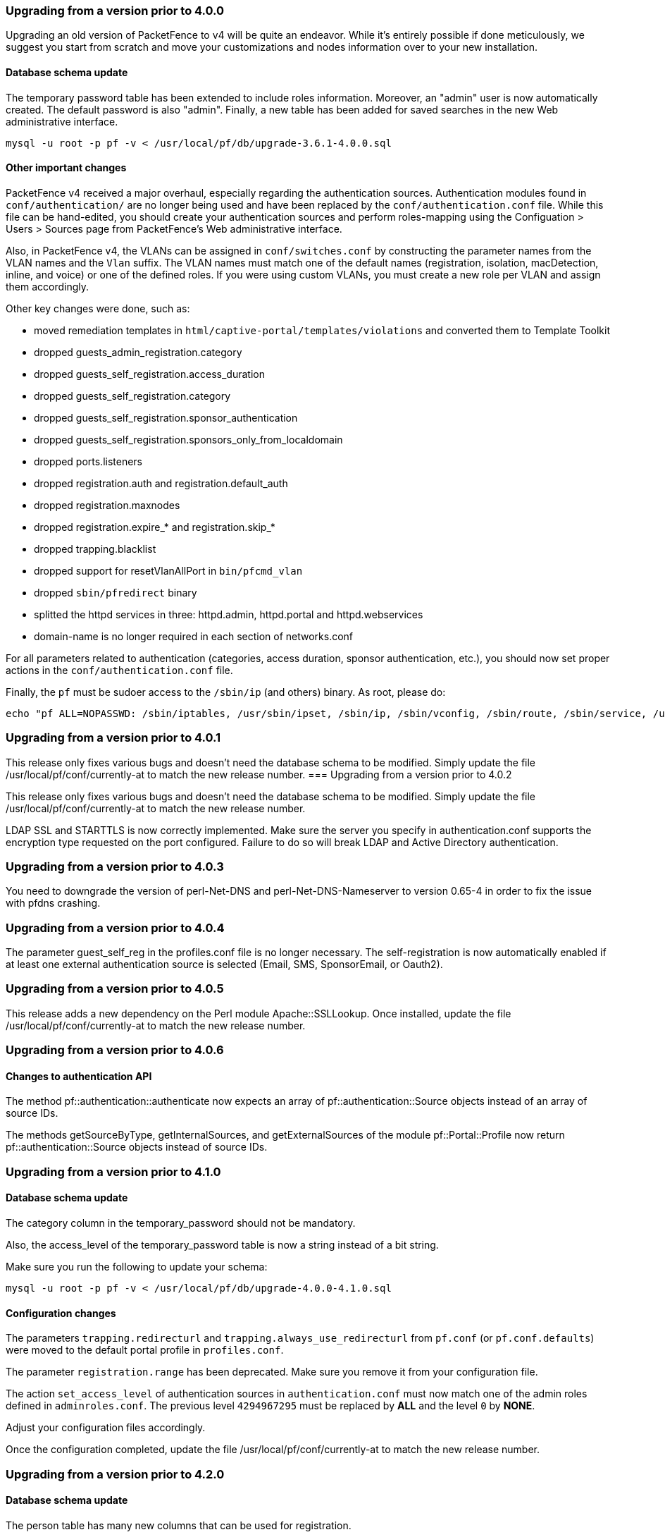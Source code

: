 
=== Upgrading from a version prior to 4.0.0


Upgrading an old version of PacketFence to v4 will be quite
an endeavor. While it's entirely possible if done meticulously, we
suggest you start from scratch and move your customizations and
nodes information over to your new installation.

==== Database schema update

The temporary password table has been extended to include roles information.
Moreover, an "admin" user is now automatically created. The default password
is also "admin". Finally, a new table has been added for saved searches in the
new Web administrative interface.

  mysql -u root -p pf -v < /usr/local/pf/db/upgrade-3.6.1-4.0.0.sql

==== Other important changes


PacketFence v4 received a major overhaul, especially regarding the authentication
sources. Authentication modules found in `conf/authentication/` are no longer
being used and have been replaced by the `conf/authentication.conf` file. While
this file can be hand-edited, you should create your authentication sources
and perform roles-mapping using the Configuation > Users > Sources page from
PacketFence's Web administrative interface.

Also, in PacketFence v4, the VLANs can be assigned in `conf/switches.conf` by constructing
the parameter names from the VLAN names and the `Vlan` suffix. The VLAN names must match one
of the default names (registration, isolation, macDetection, inline, and voice) or one of the
defined roles. If you were using custom VLANs, you must create a new role per VLAN and assign
them accordingly.

Other key changes were done, such as:

* moved remediation templates in `html/captive-portal/templates/violations` and converted them to Template Toolkit
* dropped guests_admin_registration.category
* dropped guests_self_registration.access_duration
* dropped guests_self_registration.category
* dropped guests_self_registration.sponsor_authentication
* dropped guests_self_registration.sponsors_only_from_localdomain
* dropped ports.listeners
* dropped registration.auth and registration.default_auth
* dropped registration.maxnodes
* dropped registration.expire_* and registration.skip_*
* dropped trapping.blacklist
* dropped support for resetVlanAllPort in `bin/pfcmd_vlan`
* dropped `sbin/pfredirect` binary
* splitted the httpd services in three: httpd.admin, httpd.portal and httpd.webservices
* domain-name is no longer required in each section of networks.conf

For all parameters related to authentication (categories, access duration, sponsor authentication, etc.),
you should now set proper actions in the `conf/authentication.conf` file.

Finally, the `pf` must be sudoer access to the `/sbin/ip` (and others) binary. As root, please do:

  echo "pf ALL=NOPASSWD: /sbin/iptables, /usr/sbin/ipset, /sbin/ip, /sbin/vconfig, /sbin/route, /sbin/service, /usr/bin/tee, /usr/local/pf/sbin/pfdhcplistener, /bin/kill, /usr/sbin/dhcpd, /usr/sbin/radiusd" >> /etc/sudoers




=== Upgrading from a version prior to 4.0.1


This release only fixes various bugs and doesn't need the database schema to be
modified. Simply update the file /usr/local/pf/conf/currently-at to match the new
release number.
=== Upgrading from a version prior to 4.0.2


This release only fixes various bugs and doesn't need the database schema to be
modified. Simply update the file /usr/local/pf/conf/currently-at to match the new
release number.

LDAP SSL and STARTTLS is now correctly implemented.
Make sure the server you specify in authentication.conf supports the encryption type 
requested on the port configured. Failure to do so will break LDAP and Active Directory 
authentication.

=== Upgrading from a version prior to 4.0.3


You need to downgrade the version of perl-Net-DNS and perl-Net-DNS-Nameserver to
version 0.65-4 in order to fix the issue with pfdns crashing.

=== Upgrading from a version prior to 4.0.4


The parameter guest_self_reg in the profiles.conf file is no longer necessary.
The self-registration is now automatically enabled if at least one external 
authentication source is selected (Email, SMS, SponsorEmail, or Oauth2).

=== Upgrading from a version prior to 4.0.5


This release adds a new dependency on the Perl module Apache::SSLLookup. Once installed, 
update the file /usr/local/pf/conf/currently-at to match the new release number.

=== Upgrading from a version prior to 4.0.6


==== Changes to authentication API


The method pf::authentication::authenticate now expects an array of pf::authentication::Source objects
instead of an array of source IDs.

The methods getSourceByType, getInternalSources, and getExternalSources of the module pf::Portal::Profile
now return pf::authentication::Source objects instead of source IDs.

=== Upgrading from a version prior to 4.1.0


==== Database schema update


The category column in the temporary_password should not be mandatory.

Also, the access_level of the temporary_password table is now a string instead of a bit string.

Make sure you run the following to update your schema:

  mysql -u root -p pf -v < /usr/local/pf/db/upgrade-4.0.0-4.1.0.sql

==== Configuration changes


The parameters `trapping.redirecturl` and `trapping.always_use_redirecturl` from `pf.conf` (or `pf.conf.defaults`)
were moved to the default portal profile in `profiles.conf`.

The parameter `registration.range` has been deprecated. Make sure you remove it from your configuration file.

The action `set_access_level` of authentication sources in `authentication.conf` must now match one of the admin roles
defined in `adminroles.conf`. The previous level `4294967295` must be replaced by *ALL* and the level `0` by *NONE*.

Adjust your configuration files accordingly.

Once the configuration completed, update the file /usr/local/pf/conf/currently-at to match the new release number.

=== Upgrading from a version prior to 4.2.0


==== Database schema update


The person table has many new columns that can be used for registration.

The node table has new columns to store the time and bandwidth balances of a node.

The node table has also a new column to keep the audit-session-id from the RADIUS request to use with the CoA.

Added a new column config_timestamp in radius_nas table.

The locationlog table has new columns to store the switch IP and MAC when using dynamic controllers.

New table for inline (layer 3) accounting.

New table for WRIX data.

Make sure you run the following to update your schema:

  mysql -u root -p pf -v < /usr/local/pf/db/upgrade-4.1.0-4.2.0.sql

==== Configuration changes


The parameter `guests_self_registration.mandatory_fields` from `pf.conf` (or `pf.conf.defaults`) was moved to the
default portal profile in `profiles.conf`.

The parameters `registration.gaming_devices_registration` and `registration.gaming_devices_registration_role` are replaced
with `registration.device_registration` and `registration.device_registration_role`.

Adjust your configuration files accordingly.

The captive portal has been rewritten using the Catalyst MVC framework. Any customization to the previous CGI scripts
will need to be ported to the new architecture.

Once the configuration completed, update the file /usr/local/pf/conf/currently-at to match the new release number.

=== Upgrading from a version prior to 4.3.0


==== Database schema update


The person table has 2 new column to keep the portal and the source used to authenticate.

The tables email_activation and sms_activation have been merged in a table named `activation`. It has an additional column to keep the portal used to register.

Make sure you run the following to update your schema:

  mysql -u root -p pf -v < /usr/local/pf/db/upgrade-4.2.0-4.3.0.sql

==== Configuration changes


The parameters `VlanMap` and `RoleMap` have been added in `switches.conf`; be sure to add them in the [default] switch section.

The OAuth passthroughs will not be activated unless `trapping.passthrough` in `pf.conf` is enabled. Make sure you enable it if you have OAuth authentication sources (Google, Facebook, Github, LinkedIn and Windows Live).

Once the configuration is completed, update the file /usr/local/pf/conf/currently-at to match the new release number.

=== Upgrading from a version prior to 4.4.0


==== Database schema update


Introduced the 'iplog_history' table for easier cleanup of the existing 'iplog' table.

Make sure you run the following to update your schema:

  mysql -u root -p pf -v < /usr/local/pf/db/upgrade-4.3.0-4.4.0.sql

==== Cache serialization


The serialization of the objects in the cache changed, making all the previous cached objects invalid.
With PacketFence completely stopped do :

  rm -fr /usr/local/pf/var/cache/*

Once completed, update the file /usr/local/pf/conf/currently-at to match the new release number (PacketFence 4.4.0).

=== Upgrading from a version prior to 4.5.0


==== Database schema update


The class table has a new column delay_by.

Make sure you run the following to update your schema:

  mysql -u root -p pf -v < /usr/local/pf/db/upgrade-4.4.0-4.5.0.sql

==== Violation configuration


A new parameter 'delay_by' has been introduced in the violation configuration. Make sure to add the following to the 'defaults' section of 'conf/violations.conf' to avoid any problem.

delay_by=0s

Once completed, update the file /usr/local/pf/conf/currently-at to match the new release number (PacketFence 4.5.0).

=== Upgrading from a version prior to 4.6.0


==== Database schema update


The locationlog and locationlog_history table have 2 new columns stripped_user_name and realm.
We added new INDEX on iplog, violation and locationlog tables.

Make sure you run the following to update your schema:

  mysql -u root -p pf -v < /usr/local/pf/db/upgrade-4.5.0-4.6.0.sql


==== Violation template pages language handling


Code to match violation template pages have been reworked. Make sure to lowercase FR to fr in french template files name.

==== Realm configuration


Realm are now managed by Freeradius server so if your users authenticate with a username like username@acme.com then add the realm acme.com
in the Radius Realms configuration menu and in your Active Directory source select 'Use stripped username'.

Once completed, update the file /usr/local/pf/conf/currently-at to match the new release number (PacketFence 4.6.0).

=== Upgrading from a version prior to 4.7.0


==== Database schema update


The 'node' table has a new column (machine_account).

Make sure you run the following to update your schema:

  mysql -u root -p pf -v < /usr/local/pf/db/upgrade-4.6.0-4.7.0.sql

Once completed, update the file /usr/local/pf/conf/currently-at to match the new release number (PacketFence 4.7.0).

=== Upgrading from a version prior to 5.0.0


Upgrading a version of PacketFence older than 4.1 to v5 will be a complex undertaking.
While it's entirely possible if done meticulously, we
suggest you start from scratch and move your customizations and
nodes information over to your new installation.

Please note that the sections below are cumulative. That is to say, if you are upgrading from version 4.3 to version 5.0 you must apply in order all changes in between the two versions, including database schema changes.

As always, taking a complete backup of your current installation is strongly recommended. 
A backup should contain a copy of all PacketFence files as well as a copy of the database.
You can take a backup of the pf directory with the following command:

  tar -C /usr/local -czf /root/packetfence.tar.gz pf 

A backup of the database can be taken using the procedure described in the next section.

==== Database schema update


Before making any changes to your database, ensure that you have a backup.
A complete database backup can be taken using this command:

  mysqldump --opt --routines -u root -p pf | gzip > /root/packetfence_db.sql.gz

If your database is more than a few hundred megabytes, you may also want to consider using a tool such as Percona XtraBackup which makes for much faster restores than mysqldump.


Multiple changes have been made to the database schema. You will need to update it accordingly.
Since we will be dropping and recreating the 'iplog' table it is essential that you have a backup if you need the data it contains.

Make sure you run the following to update your schema:

  mysql -u root -p pf -v < /usr/local/pf/db/upgrade-4.7.0-5.0.0.sql

==== Configuration changes


You must manually enter the MySQL password of the pf user in the conf/pfconfig.conf file.
The MySQL password is saved in the conf/pf.conf file under the [database] section.
Copy the following from conf/pf.conf to conf/pfconfig.conf: 

  pass=$YOURPASSWORDHERE
  

==== Violations configuration


The violation triggers have been reworked for the new Fingerbank integration.
We highly suggest you copy `conf/violations.conf.example` over `conf/violations.conf` and then reconfigure any violations you had before.

Also, make sure you adjust the following triggers to their new ID (Can be found under 'Configuration->Fingerbank'):

* `USERAGENT` becomes `user_agent`
* `VENDORMAC` becomes `mac_vendor`

The `OS` trigger has been deprecated over the new `dhcp_fingerprint` trigger. 
You will need to adjust these triggers to the new ids as well as renaming them.

==== iptables changes


The iptables configuration file doesn't use the generated rules '%%input_mgmt_guest_rules%%' anymore. 
Make sure you remove this line from conf/iptables.conf.

Also a lot of additions were made to the iptables configuration file. 
Make sure you add the new rules in conf/iptables.conf.example to your existing iptables file or execute the following command to replace the whole file.

  cp /usr/local/pf/conf/iptables.conf.example /usr/local/pf/conf/iptables.conf

==== Using EAP local authentication


If you are using EAP MS-CHAP local authentication, meaning your 802.1x connections authenticate against your local database, you will need to make sure you deactivate password encryption in the database.
In the administration interface, go in 'Configuration -> Advanced' and set 'Database passwords hashing method' to `plaintext`

Once completed, update the file /usr/local/pf/conf/currently-at to match the new release number (PacketFence 5.0.0).

=== Upgrading from a version prior to 5.1.0


==== Database schema update


Multiple changes have been made to the database schema. You will need to update it accordingly.

Make sure you run the following to update your schema:

  mysql -u root -p pf -v < /usr/local/pf/db/upgrade-5.0.0-5.1.0.sql

==== pfsetvlan and snmptrapd


These two services have been disabled by default. 
If you are using SNMP traps enforcement on your switches (like port-security), make sure you re-enable them in 'Configuration->Services'.

==== Active Directory domain join


The Microsoft Active Directory domain join configuration is now part of PacketFence. 
A migration script has been made so you can migrate an existing domain join into this configuration.
Note that this step is not mandatory, as the old join method is still supported. But if you do
not perform this step, you will not see its configuration from the PacketFence web administrative interface.

Simply execute the following script and follow its instructions `/usr/local/pf/addons/AD/migrate.pl`

Once completed, update the file /usr/local/pf/conf/currently-at to match the new release number (PacketFence 5.1.0).

=== Upgrading from a version prior to 5.2.0


==== Database schema update


Multiple changes have been made to the database schema. You will need to update it accordingly.

Make sure you run the following to update your schema:

  mysql -u root -p pf -v < /usr/local/pf/db/upgrade-5.1.0-5.2.0.sql

==== Database monitoring host


If you are using an Active/Active cluster, you will need to adjust the monitoring database host to point to your database as it is not forced anymore.

In `conf/pf.conf` :

----
[monitoring]
db_host=127.0.0.1
----

==== New 'portal' interface type


If you are using email registration, web-auth enforcement (external captive-portal), device registration feature, or anything that would require to access the captive portal from outside the registration/isolation VLANs, you might want (actually, you need otherwise it will no longer works!) to add the 'portal' type to the existing 'management' interface.

In `conf/pf.conf` :

----
[interface eth42]
type=management,portal
----


Once completed, update the file /usr/local/pf/conf/currently-at to match the new release number (PacketFence 5.2.0).

=== Upgrading from a version prior to 5.3.0


==== Database schema update


Changes have been made to the database schema. You will need to update it accordingly.

Make sure you run the following to update your schema:

  mysql -u root -p pf -v < /usr/local/pf/db/upgrade-5.2.0-5.3.0.sql

==== Debian and Ubuntu


A downgrade in a package version may cause an error when trying to upgrade.

If you receive this error: 

  The following packages have unmet dependencies:
   packetfence : Depends: libhtml-formhandler-perl (= 0.40013-2) but 0.40050-2 is to be installed
  E: Unable to correct problems, you have held broken packages.

Run the following commands:

  # dpkg -r --ignore-depends=packetfence   libhtml-formhandler-perl
  # apt-get install  libhtml-formhandler-perl  libtemplate-autofilter-perl  libmoo-perl 
  # apt-get install packetfence packetfence-config packetfence-pfcmd-suid libdist-checkconflicts-perl libimport-into-perl 

Once completed, update the file /usr/local/pf/conf/currently-at to match the new release number (PacketFence 5.3.0).


=== Upgrading from a version prior to 5.4.0


==== Database schema update


Changes have been made to the database schema. You will need to update it accordingly.

Make sure you run the following to update your schema:

  mysql -u root -p pf -v < /usr/local/pf/db/upgrade-5.3.0-5.4.0.sql

==== Authentication sources rules rework


Authentication sources rules have been reworked in a way to differentiate an 'authentication' rule and an 'administration' rule. Codewise, that means that codeflow will look into specific types of rules depending of the use case.

Please take a minute or two to go through the existing rules for each of the authentication sources and make sure there is no 'administration' class actions into an 'authentication' class rule and vice versa, otherwise the "invalid" action will be ignored.

Authentication sources rules structure is as follow:

* 'authentication' rule class available actions:
** Set role (set_role)
** Set access duration (set_access_duration)
** Set unregistration date (set_unreg_date)
* 'administration' rule class available actions:
** Set access level of Web admin (set_access_level)
** Mark as sponsor (mark_as_sponsor)

For example, if an existing rule is as follow:

* Name: AllAdmins
* Class: No class defined since the class attribute is new
* Conditions: ...
* Actions:
** Set access level of Web admin -> ALL
** Set role -> default
** Set access duration -> 24H

That existing rule will default to the 'authentication' class if none is being set. 
If that's the case, the first action "Set access level of Web admin" will then be ignored.

To replicate that existing rule with the new classes, you would have to create two separate rules, as follow:

Rule for 'administration' purposes

* Name: AllAdmins_admin 
* Class: administration
* Conditions: ...
* Actions:
** Set access level of Web admin -> ALL

Rule for 'authentication' purposes

* Name: AllAdmins_auth
* Class: authentication
* Conditions: ...
* Actions:
** Set role -> default
** Set access duration -> 24H

Configuration will be validated on every start / restart so that "bogus" authentication sources / rules can be identified.


==== OAuth2 authentication sources changes


The Facebook API now requires to specify the fields to be defined in the query.
In all your facebook sources, change the parameter protected_resource_url to https://graph.facebook.com/me?fields=id,name,email,first_name,last_name

Change the parameter scope to user,user:email in all your Github sources as PacketFence is now fetching the email address of the user when registering with Github.

==== StatsD configuration changes


monitoring.statsd_host and monitoring.statsd_port have been removed from pf.conf. 
If you have specified a specific host or port, remove them from your configuration and change them in /usr/local/pf/lib/pf/StatsD.pm

Once completed, update the file /usr/local/pf/conf/currently-at to match the new release number (PacketFence 5.4.0).

=== Upgrading from a version prior to 5.5.0


==== Database schema update


Changes have been made to the database schema. You will need to update it accordingly.

Make sure you run the following to update your schema:

  mysql -u root -p pf -v < /usr/local/pf/db/upgrade-5.4.0-5.5.0.sql

==== VLAN Filter configuration changes


The VLAN filter has been reworked to use a more generalized syntax to allow more complex filters to be created.

This mean nested conditions no longer need to specify the attribute in the condition.

So the following attribute

   [condition]
   filter=node_info
   attribute=category
   operator=is
   value=default

Should be rewritten as

   [condition]
   filter=node_info.category
   operator=is
   value=default

The older syntax is still supported but will be deprecated in a future release.

The operators match and match_not has changed their behavior.
They will match (or not match) the exact string given in the condition.
The following condition

  [condition]
  filter=node_info.computername
  operator=match
  value=^Bob

Will match node_info.computername only if it contians '^Bob'.
It will not match if node_info.computername start with 'Bob'

If you need to use a regex then use the regex/regex_not operator.
So the following condition should be changed from

  [condition]
  filter=node_info.mac
  operator=match
  value=^00:

To the following

  [condition]
  filter=node_info.mac
  operator=regex
  value=^00:

==== pf.conf configuration file changes


The following parameters have been removed from pf.conf. Make sure to remove them from your file if configured.

* alerting.wins_server
* alerting.admin_netbiosname

==== violations.conf configuration file changes


Violations have been reworked and configuration changes are necessary in order to maintain functionnality.

In violations.conf the following actions have been renamed, please update them accordingly.

* trap -> reevaluate_access
* email -> email_admin

The following action have been removed from the violations :

* popup

Also in violations.conf, the parameter whitelisted_categories has been renamed into whitelisted_roles

==== Billing configuration change


The parameter `billing_engine` of the Portal Profiles has been deprecated.
Remove it from all your profiles configuration in `/usr/local/pf/conf/profiles.conf`.

The billing engine of PacketFence has been reworked completely.

It will require to reconfigure existing billing providers from scratch as there is no retro-compatibility with the previous configuration.

Please see the Administration Guide for details on how to configure the billing engine.

==== Mod_qos configuration changes


Mod_qos configuration has been moved from "services" to "captive_portal" section.
Make sure to apply the appropriate changes if needed.

Once completed, update the file /usr/local/pf/conf/currently-at to match the new release number (PacketFence 5.5.0).

=== Upgrading from a version prior to 5.6.0


==== Database schema update


Changes have been made to the database schema. You will need to update it accordingly.

Make sure you run the following to update your schema:

  mysql -u root -p pf -v < /usr/local/pf/db/upgrade-5.5.0-5.6.0.sql

==== Extension points changes


The file lib/pf/vlan/custom.pm has now been renamed to lib/pf/role/custom.pm.
Most of the customizations that used to be made in vlan/custom.pm can now be handled by configuring a vlan filter.
You should take a good look at your existing vlan/custom.pm and consider porting the changes to conf/vlan_filters.conf. 

==== VLAN filters changes


The scopes for the VLAN filters have changed.
The following have been renamed according to these rules:

NormalVlan          -> RegisteredRole
RegistrationVlan    -> RegistrationRole 
ViolationVlan       -> ViolationRole
InlineVlan          -> InlineRole

If you have defined any filters in /usr/local/pf/conf/vlan_filters.conf, make sure to rename all references to the left hand side with the new names on the right hand side.

==== Default type for the switches


The default type for the switches now needs to be set explicitly. Add the following line in the default section of `/usr/local/pf/conf/switches.conf`

`type=Generic`

Once completed, update the file /usr/local/pf/conf/currently-at to match the new release number (PacketFence 5.6.0).

=== Upgrading from a version prior to 5.7.0


==== Suricata violation trigger renaming


With the introduction of the ability to trigger a violation based on a MD5 hash detected by Suricata, a new trigger type has been introduced, requiring the modification of the actual 'suricata' trigger.
Make sure to go through your violations configuration and change any 'suricata' trigger name for 'suricata_event'.

==== Database schema update


Changes have been made to the database schema. You will need to update it accordingly.

Make sure you run the following to update your schema:

  mysql -u root -p pf -v < /usr/local/pf/db/upgrade-5.6.0-5.7.0.sql

Once completed, update the file /usr/local/pf/conf/currently-at to match the new release number (PacketFence 5.7.0).

=== Upgrading from a version prior to 6.0.0


Upgrading PacketFence from a version older than v6.0.0 will be a complex undertaking.
While it's entirely possible if done meticulously, we
suggest you start from scratch and move your customizations and
nodes information over to your new installation.


==== Devices parking


The new registration devices parking requires that you add the following violation in `/usr/local/pf/conf/violations.conf`

  [1300003]
  priority=1
  desc=Parking violation
  max_enable=3
  grace=10m
  actions=log,reevaluate_access
  enabled=Y
  auto_enable=Y
  vlan=registration
  trigger=Internal::parking_detected

==== Chained authentication


The chained source has been deprecated in favor of a fully customizable flow in the captive portal.

Make sure you delete the source *BEFORE* upgrading your installation.

Once you upgrade, configure a portal module for each of your sources and a chained one that contains both. Refer to the administration guide for a detailed example.

==== Redesigned captive portal


The parameter `mandatory_fields` of the Portal Profiles has been deprecated. Remove it from all the profiles in `profiles.conf`

To configure mandatatory fields in the portal, refer to the 'Portal Modules' section of the Administration guide

You need to add the `root_module` parameter to your default portal profile. In `profiles.conf` add `root_module=default_policy` to the default portal profile

==== Changes to OAuth2 sources callback URL


All the OAuth2 sources you have configured (Facebook, Github, Google, LinkedIn ,Twitter, Windows Live) need to be adjusted as the redirect URL is now the same for all the types.

In the admin interface change `Portal URL` from `https://YOUR_HOSTNAME/oauth2/SOURCE_TYPE` to `https://YOUR_HOSTNAME/oauth/callback` (where `SOURCE_TYPE` would be the lower case name of the source type). Note that this parameter is named `redirect_url` in the configuration file.

==== Changes to Cisco Web auth


Use the Cisco::Catalyst_2960 switch module instead of the Cisco::Catalyst_2960_http as switch type.

Use the Cisco::WLC switch module instead of the Cisco::WLC_http as switch type.

The portalURL configuration parameter is now configured per-role so make sure you have `http://ip_portal/$session_id` assigned to the registration role in the `Role by Web Auth URL` section of the switch configuration.

See the Network Device configuration guide for additional details.

==== SMS carrier database table


Google Project Fi have been added as a supported carrier. Since an ID is hardcoded on creation of a new entry in the 'sms_carrier' database table, a manual intervention may be required in the case the database schema update fails.

==== pf.conf configuration parameters


'expire' and 'maintenance' section have been reworked and 'expire' section is no longer a thing. Make sure to adjust configuration parameter accordingly if needed;
 
* expire.node is now maintenance.node_cleanup_window
* expire.iplog is now maintenance.iplog_cleanup_window
* expire.locationlog is now maintenance.locationlog_cleanup_window
* expire.radius_audit_log is now maintenance.radius_audit_log_cleanup_window
* expire.traplog is now maintenance.traplog_cleanup_window

==== node category / role


The 'REJECT' role is now a default standard role. If you already have such role, make sure no conflict exists.

Also, add the following line to the default section of `switches.conf` :

`REJECTVlan = -1`

==== Changes to the generated smb.conf


If you have a domain configured directly in PacketFence (in 'Configuration->Domains'), you need to re-generate the associated configuration files as changes have been made to the samba configuration.

Using the CLI `/usr/local/pf/bin/pfcmd generatedomainconfig` or in the admin interface in 'Configuration->Domains', click 'Refresh domain configuration'

==== Upgrade from FreeRADIUS 2 to FreeRADIUS 3


PacketFence 6 relies on FreeRADIUS 3 rather that FreeRADIUS 2 as provided in PacketFence 5.
The configuration files, directory layout and "unlang" directives have changed significantly.
The packaging will automatically rename the existing raddb directory to raddb-pre6.
All your existing configuration and certificates (if stored under raddb/certs) should be preserved but may need to be merged with the new raddb directory layout if you customized them.

The configuration files under conf/radiusd/*.example have also changed.
Make sure to compare them to your conf/radiusd/* files if you have any customizations, and merge any *.rpmnew files that may have been created by the packaging.

The default location for the FreeRADIUS server certificates has changed from conf/ssl/ to raddb/certs/.
The configuration of the certificates location is in conf/radiusd/eap.conf.
You may point it to any valid certificate and key by setting the value of `certificate_file` and `private_key_file` respectively.
It is not recommended to use the same server certificate for the HTTP services and the RADIUS server as the requirements for each are different.
Reusing the same certificate will work, but you would be well advised to consider separate certificates.

Finally, the database schema for the RADIUS accounting tables and stored procedures have changed.
Make sure to apply the database changes as described in the following section.

==== Database schema update


Significant changes have been made to the database schema. You will need to update it accordingly.
An SQL upgrade script has been provided to upgrade the database from the 5.7 schema to 6.0.

Since the schema of the `radacct` table has been reworked, the script will rename the existing table to `radacct2` and insert it's content into the new `radacct` table.
If your existing `radacct` table is large (as is sometimes the case), the operation may take a long time and consume a significant amount of disk space.
Make sure to have plenty of both before running the upgrade script.

You can estimate the size of the existing `radacct` table by running the following command:

    mysql> SELECT table_name AS "Table", round(((data_length + index_length) / 1024 / 1024), 2) "Size in MB" FROM information_schema.TABLES WHERE table_schema = "pf" AND table_name = "radacct";

You should have at least twice as much space as that table uses in the filesystem on which the MySQL data directory is mounted (usually /var/lib/mysql).

If you do not have enough space or time, you may consider truncating the `radacct` table (or simply deleting some of the rows) before running the upgrade script.

When ready, run the following to update your schema:

  mysql -u root -p pf -v < /usr/local/pf/db/upgrade-5.7.0-6.0.0.sql

Once completed, update the file /usr/local/pf/conf/currently-at to match the new release number (PacketFence 6.0.0).

You will also want to drop the `radacct2` table from the database as it will no longer be needed.

=== Upgrading from a version prior to 6.1.0


Significant changes have been made to the database schema. You will need to update it accordingly.
An SQL upgrade script has been provided to upgrade the database from the 6.0 schema to 6.1.

To upgrade the database schema, run the following command: 

  mysql -u root -p pf -v < /usr/local/pf/db/upgrade-6.0.0-6.1.0.sql

Once completed, update the file /usr/local/pf/conf/currently-at to match the new release number (PacketFence 6.1.0).


==== Dynamically created local secret


The management IP(s) of PacketFence are now defined as switches with a forced RADIUS secret defined in /usr/local/pf/conf/local_secret. Make sure you reconfigure the secret in the file if necessary and that this file is synchronized on all your cluster members if that applies. Note that this doesn't affect the RADIUS secret you have configured for wireless controllers and switches. It only affects RADIUS requests that originate from the management IP(s)

==== Changes to LinkedIn source


A change to the authorize URL of LinkedIn was made. Make sure to change the 'API Authorize Path' in all your LinkedIn source to `/uas/oauth2/authorization`.

=== Upgrading from a version prior to 6.2.0


Changes have been made to the database schema. You will need to update it accordingly.
An SQL upgrade script has been provided to upgrade the database from the 6.1 schema to 6.2.

To upgrade the database schema, run the following command: 

  mysql -u root -p pf -v < /usr/local/pf/db/upgrade-6.1.0-6.2.0.sql

Once completed, update the file /usr/local/pf/conf/currently-at to match the new release number (PacketFence 6.2.0).

=== Upgrading from a version prior to 6.2.1


Changes have been made to the httpd.admin configuration.
Make sure you copy the conf/httpd.conf.d/httpd.admin.tt.example file over conf/httpd.conf.d/httpd.admin.tt.
If you customized that file in any way, you will have to merge the changes.

Restart the httpd.admin process once that is done by running 
  /usr/local/pf/bin/pfcmd service httpd.admin restart

Once completed, update the file /usr/local/pf/conf/currently-at to match the new release number (PacketFence 6.2.1).

=== Upgrading from a version prior to 6.3.0


Changes have been made to the database schema. You will need to update it accordingly.
An SQL upgrade script has been provided to upgrade the database from the 6.2 schema to 6.3.

To upgrade the database schema, run the following command: 

  mysql -u root -p pf -v < /usr/local/pf/db/upgrade-6.2.0-6.3.0.sql

Once completed, update the file /usr/local/pf/conf/currently-at to match the new release number (PacketFence 6.3.0).

==== RADIUS configuration file changes


The following file: /usr/local/pf/conf/radiusd/eap.conf was modified to use TemplateToolkit, you will need to replace it by /usr/local/pf/conf/radiusd/eap.conf.example, make sure to re-edit the new file and add your certificate if needed.

==== Samba cache directory changed


Rejoining the domains from PacketFence GUI is required. 

Go under `Configuration->RADIUS->Domains` and click `Rejoin` for each domain configured.

==== Configuration changes to the Provisioning and Scaning


The configuration of the Scan engines and the Provisioners has been reworked to use the Fingerbank device IDs in the OS matching. `scan.conf` and `provisioning.conf` need to be migrated to use the new values. A migration script should be run `# /usr/local/pf/addons/upgrade/to-6.3-os-rewrite.pl` to migrate the configuration. This will output the migrated configuration in `/usr/local/pf/conf/provisioning.conf.new` and `/usr/local/pf/conf/scan.conf.new`. First run the script and then validate that their content is fine. Once that is done, copy the files over the original ones using : 

```
# cp /usr/local/pf/conf/provisioning.conf.new /usr/local/pf/conf/provisioning.conf
# cp /usr/local/pf/conf/scan.conf.new /usr/local/pf/conf/scan.conf
# /usr/local/pf/bin/pfcmd configreload hard
```

==== Fingerbank database moving to MySQL (optionnal but highly suggested)


The Fingerbank database can now be hosted in the same MySQL database PacketFence uses.

In order to do so, you need to collect the database credentials from the PacketFence configuration:

```
# /usr/local/pf/bin/pfcmd pfconfig show resource::Database
$VAR1 = {
          'pass' => 'myPassword',
          'db' => 'pf',
          'user' => 'pf',
          'port' => '3306',
          'host' => 'localhost'
        };
```

Now, you need to create the database and assign the proper rights to the user by executing the following commands:

```
# mysql -u root -p -e "CREATE DATABASE pf_fingerbank"
# mysql -u root -p -e "GRANT ALL PRIVILEGES ON pf_fingerbank.* TO 'pf'@'%' IDENTIFIED BY 'myPassword'"
# mysql -u root -p -e "GRANT ALL PRIVILEGES ON pf_fingerbank.* TO 'pf'@'localhost' IDENTIFIED BY 'myPassword'"
```

Replace `myPassword` by the password displayed (`pass`) when running the first command.

Next, head to 'Configuration->Fingerbank Settings' in the web administration interface and configure the following parameters:

 * MySQL host : set this to the value of `host` you got from running the command above.
 * MySQL port : set this to the value of `port` you got from running the command above.
 * MySQL username : set this to the value of `user` you got from running the command above.
 * MySQL password : set this to the value of `pass` you got from running the command above.
 * MySQL database : set this to `pf_fingerbank`.
 
After saving those new parameters, at the top of the same page, click 'Initialize MySQL database' to start the import process. Once that is completed, you will receive an e-mail to the one configured for alerting and PacketFence will start using the MySQL backend for the Fingerbank database.

=== Upgrading from a version prior to 6.4.0


==== Database schema updates


Changes have been made to the database schema. You will need to update it accordingly.
An SQL upgrade script has been provided to upgrade the database from the 6.3 schema to 6.4.

To upgrade the database schema, run the following command: 

  mysql -u root -p pf -v < /usr/local/pf/db/upgrade-6.3.0-6.4.0.sql


==== Changes to web authentication configuration


Rework of the external captive portal capabilities involves some significant changes in the switch modules configuration.
Some switch modules have been moved to other ones and some others have been removed. Please adjust the configuration (type) accordingly within switches.conf.

 * AeroHIVE::AP_http -> AeroHIVE::AP
 * Meraki::AP_http -> Meraki::MR
 * Meraki::AP_http_V2 -> Meraki::MR_v2
 * Xirrus:AP_http -> Xirrus

To instruct a switch module to perform external captive portal enforcement, a new switch configuration parameter have been added. Make sure to adjust the following parameter to your needs in switches.conf

```
ExternalPortalEnforcement = Y
```

External captive portal URLs have also changed. Change them accordingly depending on the type of equipment you use:

 * AeroHIVE: http://portal_IP/AeroHIVE::AP
 * Aruba: http://portal_IP/Aruba
 * Cisco Catalyst 2960: http://portal_IP/Cisco::Catalyst_2960
 * Cisco WLC: http://portal_IP/Cisco::WLC
 * CoovaChilli: http://portal_IP/CoovaChilli
 * Meraki: http://portal_IP/Meraki::MR
 * Ruckus: http://portal_IP/Ruckus
 * Xirrus: http://portal_IP/Xirrus

Where portal_ip is the IP Address (or DNS name) of your captive portal as it was configured before


==== Changes to default cronjob


Upon PacketFence installation, a default cronjob will be in /etc/cron.d/. You should make sure you do not invoke the /usr/local/pf/addons/backup-and-maintenance.sh
script from any other cronjob.

Once completed, update the file /usr/local/pf/conf/currently-at to match the new release number (PacketFence 6.4.0).


=== Upgrading from a version prior to 6.5.0


==== Database schema updates


Changes have been made to the database schema. You will need to update it accordingly.
An SQL upgrade script has been provided to upgrade the database from the 6.4 schema to 6.5.

To upgrade the database schema, run the following command: 

  mysql -u root -p pf -v < /usr/local/pf/db/upgrade-6.4.0-6.5.0.sql


==== Custom code warning


The method signature of pf::node::node_register has been modified. Make sure you adjust any custom code / external scripts to handle the new returned values.

==== Switches Configuration

You must rename "controllerPort" to "disconnectPort" in your switches.conf configuration file. You can automate this using:

  cd /usr/local/pf
  find . -name "switches.conf" -exec sed -i "s/controllerPort/disconnectPort/g" '{}' \;

==== Eduroam

Eduroam authentication source is now an "exclusive" authentication source rather than an "external" one. That being said, make sure to adjust portal profile accordingly (an "exclusive" authentication source can be the only one configured in a portal profile).

==== Improved Logging

In order to be sure all your logging facilities use the new logging backend which ensures the processes will not die in case of a logging failure, you must execute the following command:

  cd /usr/local/pf
  find conf/log.conf.d/ -type f -exec sed -i.bak "s/Log::Log4perl::Appender::File/pf::log::FileAppender/g" {} \; ; find conf/log.conf.d/ -name '*.bak' -delete

==== Email templates


The email templates have been moved from /usr/local/pf/conf/emails/ to /usr/local/pf/html/captive-portal/templates/emails/ as they are now configurable by portal profile. Also you can configure the language in which PacketFence should send emails to the administrator in the Advanced section of the configuration.

Make sure you run the following command after upgrading:

  /usr/local/pf/bin/pfcmd cache configfiles clear

==== Violations

When whitelisting roles in a violation, the registration role will now match unregistered devices where before it would never match. Make sure to go through violations that may include this role to make sure it is relevant.

==== Database schema updates

The "configfile" and "traplog" database tables are now deprecated. If you wish to reclaim the disk space used by those two database tables, they should be manually removed.

Once completed, update the file /usr/local/pf/conf/currently-at to match the new release number (PacketFence 6.5.0).


==== Default RoleMap for the switches


If you were using the default 'RoleMap = Y' in the conf/switches.conf it's disabled by default now. You will need to put 'RoleMap = Y' under your switches or switch group configuration.

=== Upgrading from a version prior to 7.0.0


NOTE: You cannot upgrade from CentOS 6 or Debian Wheezy to PacketFence 7.0 and above

==== Debian upgrade


The requirement for MariaDB 10.1 means that a simple "apt upgrade" will not be enough.
You will need to help apt through the upgrade by manually removing some packages and installing some others.
The need to ensure you have backups cannot be overstated.

Make sure the apt database is up to date

    apt update

Remove the MySQL 5.5 packages (do not purge them, as that would delete the database)

    dpkg -r --force-all mysql-client-5.5 mysql-common mysql-server mysql-server-5.5 mysql-server-core-5.5 libmysqlclient18

Install the newer Mariadb-10.1 packages

    apt install libmariadbclient18 libmysqlclient18 mariadb-common mariadb-server-10.1 galera-3 gawk mariadb-client-10.1 mariadb-server-core-10.1 rsync socat libmpfr4 mariadb-client-core-10.1 mysql-common

Finally, upgrade the rest of the packages

    apt full-upgrade

Note that "full-upgrade" may also affect other packages you might have installed on the system if you had other software than PacketFence on it.

==== MariaDB upgrade (CentOS + RHEL only)


Upgrading to PacketFence 7+ will install a more recent version of MariaDB than the one that is shipped with CentOS.

In order to upgrade the MariaDB metadata files and tables, first stop any started process.

  systemctl stop mariadb
  systemctl stop packetfence-mariadb

Then start a mysqld_safe process manually (this will start a background process)

  mkdir -p /var/run/mariadb
  chown mysql: /var/run/mariadb
  mysqld_safe --basedir=/usr &

Then, execute the upgrade script and enter the root password when prompted

  mysql_upgrade -u root -p

When done, kill the mysqld_safe process we started before the update, reattach to it and wait for it to exit

  kill %1 && fg

Note that it might take up to a few minutes for the process to exit depending on the size of your database.

Once done, restart the MariaDB service (managed by PacketFence)

  systemctl start packetfence-mariadb

==== Database schema update (all Linux distributions)


Changes have been made to the database schema. You will need to update it accordingly.
An SQL upgrade script has been provided to upgrade the database from the 6.5 schema to 7.0.

To upgrade the database schema, run the following command:

  mysql -u root -p pf -v < /usr/local/pf/db/upgrade-6.5.0-7.0.0.sql

==== Systemd integration


All PacketFence services are managed individually via systemd unit files instead of one unit file (`packetfence.service`). When you updated the PacketFence package, it already set the system target to `packetfence.target`.

If you are hosting the MySQL/MariaDB service on your PacketFence servers (it is by default), you should now manage the service via `packetfence-mariadb.service` instead of `mariadb.service`.
The changes in the server startup will be done automatically by the packaging.

==== Admin roles configuration


Given the portal profiles have now been renamed to connection profiles, you need to make sure any admin role that allowed portal profile Create/Read/Update/Delete operations is updated to be valid for connection profiles.

  cd /usr/local/pf
  sed -i "s/PORTAL_PROFILE/CONNECTION_PROFILE/g" conf/adminroles.conf

==== PacketFence configuration


Multiple parameters inside `pf.conf` have been renamed for better clarity. Execute the following in order to migrate the parameters.

  /usr/local/pf/addons/upgrade/to-7.0-pf-conf-changes.pl

==== Maintenance configuration


Maintenance related configuration for pfmon has been moved to a dedicated configuration file (`/usr/local/pf/conf/pfmon.conf`).

In order to migrate your settings from `pf.conf` to `pfmon.conf`, run the following script:

  /usr/local/pf/addons/upgrade/to-7.0-pf.conf-to-pfmon.conf.pl

==== DHCP filters configuration


Minor changes were made to the DHCP filters configuration (`/usr/local/pf/conf/dhcp_filters.conf`).

First, the `computer_name` attribute was renamed to `computername` to be consistent with the rest of the application.
Then, the `DhcpFingerbank` scope was changed to `Fingerbank`

In order to rename those in an automated way:

  cd /usr/local/pf
  sed -i "s/computer_name/computername/g" conf/dhcp_filters.conf
  sed -i "s/DhcpFingerbank/Fingerbank/g" conf/dhcp_filters.conf

==== Roles configuration


The source of truth for roles is now in a configuration file (`/usr/local/pf/conf/roles.conf`) instead of being in the database. In order to pull the existing roles from your database into the configuration file, execute the following command:

  /usr/local/pf/addons/upgrade/to-7.0-roles-conf.pl

NOTE: The roles still exist in the database like before (node_category table), but their source of truth is now in the configuration file. Should you remove a role manually from `roles.conf`, it will *not* be removed from the database unless you manually go delete it from the database.

==== pfdetect configuration


New parameters have been introduced in `conf/pfdetect.conf`. Run the following script to migrate your configuration.

  /usr/local/pf/addons/upgrade/to-7.0-pfdetect-conf.pl

==== LinkedIn Source changes


If you are using the LinkedIn OAuth2 source, a change has been made on their API, thus you will need to do the following:

  cd /usr/local/pf
  sed -i "s/uas\/oauth2/oauth\/v2/g" conf/authentication.conf


==== Logging service


Since all logging now goes through rsyslog, if you had edited the logging configuration (e.g. to forward logs to a centralized syslog server) make sure that the new logging rules in `/etc/rsyslog.d/packetfence.conf` do not conflict with your changes.

Take a look at `/usr/local/pf/conf/log.conf` and `/usr/local/pf/conf/log.conf.d/*` for the detailed configuration of the PacketFence services.

==== Redis Queue


Clear the redis queue to avoid old stale jobs from being processes.


  systemctl start packetfence-redis_queue
  redis-cli -p 6380 FLUSHALL
  systemctl stop packetfence-redis_queue

==== SSL certificates


Given that haproxy is now the termination point for the captive portal, any SSL configuration you have in `/usr/local/pf/conf/httpd.conf.d/ssl-certificates.conf` needs to be ported so that it works with haproxy.

Easiest solution is to bundle your server cert, your intermediates (if any) along with the key in the default file used by the PacketFence haproxy process (`/usr/local/pf/conf/ssl/server.pem`)

In order to do so:

  # cd /usr/local/pf/
  # cat /path/to/your/server.crt /path/to/your/intermediates.crt /path/to/your/server.key > /usr/local/pf/conf/ssl/server.pem

==== Running 7.0+ in a cluster


A complete re-visit of the database clustering stack was done in version 7.0. If you run your PacketFence installation in a cluster, make sure you read the following section.

==== Active/Active clusters with Active/Passive DB (default before 7.0)

We highly suggest you migrate your existing clustered installation using Corosync/Pacemaker to the new cluster stack of PacketFence that uses MariaDB Galera cluster.
The easiest way to perform this is to build new servers and port your configuration (by copying the configuration files) and your database (using mysqldump).
There are ways to migrate the 2 existing nodes to a 3 nodes cluster but this is not covered in this guide.

===== Corosync adjustment

Note that you can safely keep your existing 2-node cluster with Corosync/Pacemaker in place and things will work like before.
You will simply have to adjust your Corosync configuration so that MariaDB points to the packetfence-mariadb file instead of the mariadb unit.

  primitive MariaDB systemd:packetfence-mariadb \
          op start timeout=60s interval=0 \
          op stop timeout=60s interval=0 \
          op monitor interval=20s timeout=30s

===== Disabling Galera cluster

You must then disable the MariaDB Galera cluster as a replication mechanism as you will still be using DRBD. In order to do so, add the following in `/usr/local/pf/conf/pf.conf`

  [active_active]
  galera_replication=disabled

===== IP address bind

You must also instruct packetfence-mariadb to bind to the management IP address of the server manually.

In order to do so, replace the following section in `/usr/local/pf/conf/mariadb/mariadb.conf.tt`:

  [% IF server_ip.length %]
  bind-address=[% server_ip %]
  [% ELSE %]
  skip-networking
  bind-address=
  [% END %]

with:
  bind-address=1.2.3.4

Where 1.2.3.4 is the management IP address of the server.

===== Disable packetfence-mariadb on boot

Like in previous versions where mariadb shouldn't have been started on boot, now you must ensure its replacement (packetfence-mariadb) doesn't start on boot.

  systemctl disable packetfence-mariadb

*Enabling the packetfence-cluster target*

Next, you must set the default target to packetfence-cluster:

  systemctl set-default packetfence-cluster.target

==== Active/Active clusters with external DB

No changes to your clustering stack is required when using an external database.

==== Active/Passive clusters


CAUTION: You shouldn't be running active/passive clusters anymore. If you do, you're pretty much on your own for community support. Inverse provides professionnal services to help you maintain these clusters. If you intend to keep an active/passive cluster, we suggest you have deep knowledge of Corosync/Pacemaker and strong Linux skills.

First, no changes are required to your database stack as MariaDB supports being deployed in Active/Passive.

You will need to adjust the Corosync/Pacemaker configuration to take in consideration the changes made to systemd for PacketFence services. Before 7.0, PacketFence used to be controlled via a single systemd unit file while now it uses a multiple services grouped in targets. In order to mimic the single service behavior that was in previous versions, a unit file is provided here: https://github.com/inverse-inc/packetfence/blob/devel/packetfence-active-passive.service. You should install this file in `/etc/systemd/system/packetfence.service` and make sure there are no other leftovers of `packetfence.service` unit files on your system.

Then, you must adjust the systemd default target so PacketFence doesn't start on boot and note that this should be done on every future upgrade of your system.

  # systemctl set-default multi-user.target

You should then change your Corosync configuration for MariaDB and PacketFence to the following:

	primitive MariaDB systemd:packetfence-mariadb \
	        op start timeout=60s interval=0 \
	        op stop timeout=60s interval=0 \
	        op monitor interval=20s timeout=30s
	primitive PacketFence systemd:packetfence \
	        op start timeout=300s interval=0 \
	        op stop timeout=300s interval=0 \
	        op monitor interval=300s timeout=300s

=== Upgrading from a version prior to 7.1.0


==== Multiple DNS servers per domain


The PacketFence Active Directory Domains integration now supports multiple DNS servers to be specified to find a DC. For this reason the parameter dns_server has been renamed to dns_servers in domain.conf. In order to automatically rename the parameters, run the following command:

    sed -i.bak "s/^dns_server/dns_servers/g" /usr/local/pf/conf/domain.conf

==== Add default values to new auth source parameters


    /usr/local/pf/addons/upgrade/to-7.1-authentication-conf.pl

==== Fix the Ubiquiti typo


In order to use the Ubiquiti switch module that has been renamed, run the following command:

    sed -i.bak "s/Ubiquity/Ubiquiti/g" /usr/local/pf/conf/switches.conf

==== Instagram source changes


Due to a change in the API of Instagram please change the scope if you are using an Instagram OAuth2 source. Replace 'scope=email' by 'scope=basic' in conf/authentication.conf under the section '[Instagram Source]'.

==== Database schema update (all Linux distributions)


Changes have been made to the database schema. You will need to update it accordingly.
An SQL upgrade script has been provided to upgrade the database from the 7.0 schema to 7.1.

To upgrade the database schema, run the following command:

  mysql -u root -p pf -v < /usr/local/pf/db/upgrade-7.0.0-7.1.0.sql


=== Upgrading from a version prior to 7.2.0


==== Ability to «pin» a domain DC


PacketFence is now able to instruct Samba to «pin» a DC for authentication or use all of them.
You should instruct Samba to connect to all domain controllers by adding the following to each of your domains in domain.conf:

  sticky_dc=*

And then regenerate the domain configuration:

  /usr/local/pf/bin/pfcmd fixpermissions
  /usr/local/pf/bin/pfcmd configreload hard
  /usr/local/pf/bin/pfcmd generatedomainconfig

==== Change to sponsor CC address


The CC address for sponsors is now BCC. In order to adjust the configuration, execute the following:

  cd /usr/local/pf
  sed -i "s/sponsorship_cc/sponsorship_bcc/g" conf/authentication.conf

==== Changes to authentication sources codebase


Any custom authentication sources forms and templates would need to be copied to the new location.

Templates
/usr/local/pf/html/pfappserver/root/authentication/source/type/ -> /usr/local/pf/html/pfappserver/root/config/source/type/

Forms
/usr/local/pf/html/pfappserver/lib/pfappserver/Form/Config/Authentication/Source ->
/usr/local/pf/html/pfappserver/lib/pfappserver/Form/Config/Source


==== Database schema update (all Linux distributions)


Changes have been made to the database schema. You will need to update it accordingly.
An SQL upgrade script has been provided to upgrade the database from the 7.1 schema to 7.2.

To upgrade the database schema, run the following command:

  mysql -u root -p pf -v < /usr/local/pf/db/upgrade-7.1.0-7.2.0.sql

=== Upgrading from a version prior to 7.3.0


==== Device Registration


You will need to remove anything related to [device_registration] in the conf/pf.conf file.
Once done, you will need to reconfigure any device registration policy using the following instructions: https://packetfence.org/doc/PacketFence_Installation_Guide.html#_devices_registration

==== Changes to `authentication.conf` and `domain.conf` regarding realms and source matching


You have to run the following script to change the configuration:

  /usr/local/pf/addons/upgrade/to-7.3-authentication-conf.pl

==== MariaDB database read-only mode


There was, in some cases, an issue where the database cluster was put in a read-only mode which then prevent it to comes back gracefully.

A modification have been made to now use the wsrep_ready state of the DB as a read only indicator. Therefore, PacketFence will stop putting the DB in read only on quorum + primary loss of MariaDB and trust wsrep_ready instead

Ensure you merge changes in the galera section of `conf/mariadb/mariadb.conf.tt.rpmnew` into `conf/mariadb/mariadb.conf.tt`


Once completed, update the file /usr/local/pf/conf/currently-at to match the new release number (PacketFence 7.3.0).


==== Database schema update (all Linux distributions)


Changes have been made to the database schema. You will need to update it accordingly.
An SQL upgrade script has been provided to upgrade the database from the 7.2 schema to 7.3.

To upgrade the database schema, run the following command:

  mysql -u root -p pf -v < /usr/local/pf/db/upgrade-7.2.0-7.3.0.sql

=== Upgrading from a version prior to 7.4.0


==== New LinkedIn domain list


If you use social login with LinkedIn OAuth2, you will need to adjust the list of domains that are passthroughs in the LinkedIn source.

For all your LinkedIn sources, change the domains to:

  www.linkedin.com,api.linkedin.com,*.licdn.comlatform.linkedin.com

==== Portal redirection timer


The redirection timer configuration (length of the timer bar at the end of the portal) has been moved from the fencing section to the captive_portal section. More precisely, it has moved from `fencing.redirtimer` to `captive_portal.network_redirect_delay`.

==== Database schema update (all Linux distributions)


Changes have been made to the database schema. You will need to update it accordingly.
An SQL upgrade script has been provided to upgrade the database from the 7.3 schema to 7.4.

To upgrade the database schema, run the following command:

  mysql -u root -p pf -v < /usr/local/pf/db/upgrade-7.3.0-7.4.0.sql

Once completed, update the file /usr/local/pf/conf/currently-at to match the new release number (PacketFence 7.4.0).

== Upgrading from a version prior to 8.0.0


=== Realms upgrade


The way PacketFence detects if the realm is stripped out of the username when performing authentication and authorisation has been moved to the realms. Moreover, it is now configurable based on the context (login on the captive portal or administration interface, as well as when performing authorization in RADIUS 802.1x)

In order to migrate the configuration, use the following script to help guide you through the migration:

 /usr/local/pf/addons/upgrade/to-8.0-authentication-conf.pl

=== Fingerbank v2


*Device names*

Packetfence now uses Fingerbank v2 for improved device profiling. Since this new version brings new device names, a rename of the current data is necessary.

Rename the current data:

[source,bash]
----
/usr/local/pf/addons/upgrade/to-8.0-fingerbank-db-data.pl
----

*Mandatory Fingerbank API key*

Fingerbank no longer releases a signature database and now uses an API for device profiling. In order for device profiling to continue working, there must be a Fingerbank API key configured in PacketFence.

In order to do so, you should make sure you have the following in `/usr/local/fingerbank/conf/fingerbank.conf`

NOTE: In order to request an API key, you can visit the following URL: https://api.fingerbank.org/users/register

```
[upstream]
api_key=YOUR_API_KEY_GOES_HERE
```

WARNING: Fingerbank v1 and v2 *do not* use the same infrastructure. The accounts (API keys) created on fingerbank.inverse.ca before the 8.0 release have been migrated to api.fingerbank.org. Still, you should make sure that you have the correct API key configured in fingerbank.conf by looking at your profile on https://api.fingerbank.org/users/register. If you have a corporate account, then you can safely assume its been migrated, you can email fingerbank@inverse.ca for a confirmation. If you use a Github account and you have tried Fingerbank v2 prior to the PacketFence 8.0 release, *then your API key will be different*. Make sure you update fingerbank.conf in that case.

If you manage a large scale environment, you'll want to make sure your account can perform an unlimited amount of API requests on Fingerbank so that device profiling works correctly in a consistent way. In order to obtain this, contact fingerbank@inverse.ca. Note that most Inverse customers are entitled to free unlimited usage of the Fingerbank Cloud API.

=== Changes to the default switch roles


The default roles that were returned using "Role by Switch Role" have been removed. If you were relying on them to be returned in the RADIUS response, then you need to add them back in the default switch in the 'Roles' tab.

The previous values were:

 * `registration`: `registration`
 * `isolation`: `isolation`
 * `macDetection`: `macDetection`
 * `inline`: `inline`
 * `voice`: `voice`

This is should only be necessary if you are using ACL assignment on your switches and using the default names that were there in PacketFence before.

=== Removal of the graphite database


PacketFence doesn't use graphite anymore for its dashboard. It is recommended to delete the graphite database although this is purely optional.

In order to do so, execute the following:

  mysql -u root -p -e "drop database pf_graphite"

=== Changes to DNS filters


The $qname parameter need to be removed from dns_filters.conf

In order to do so, execute the following command:

  sed -i -e 's/\$qname//g' /usr/local/pf/conf/dns_filters.conf

=== Database schema update (all Linux distributions)


Changes have been made to the database schema. You will need to update it accordingly.
An SQL upgrade script has been provided to upgrade the database from the 7.4 schema to 8.0.

To upgrade the database schema, run the following command:

  mysql -u root -p pf -v < /usr/local/pf/db/upgrade-7.4.0-8.0.0.sql

Once completed, update the file /usr/local/pf/conf/currently-at to match the new release number (PacketFence 8.0.0).

== Upgrading from a version prior to 8.1.0


=== Changes on unreg_on_accounting_stop parameter


The global configuration parameter unreg_on_acct_stop has been moved in the connection profile.
So if you enabled it then make sure to enable it now in the connection profile.


=== Database schema update (all Linux distributions)


Changes have been made to the database schema. You will need to update it accordingly.
An SQL upgrade script has been provided to upgrade the database from the 7.4 schema to 8.0.

To upgrade the database schema, run the following command:

  mysql -u root -p pf -v < /usr/local/pf/db/upgrade-8.0.0-8.1.0.sql

Once completed, update the file /usr/local/pf/conf/currently-at to match the new release number (PacketFence 8.1.0).

== Upgrading from a version prior to 8.2.0


=== Queue Stats maintenance job removal

The queue_stats maintenance job has been deprecated in favor of using pfstats. In order to remove configuration related to this maintenance job, run:

  /usr/local/pf/addons/upgrade/to-8.2-pfmon-conf.pl

=== Upgrade pfdetect Perl regex to the go RE2 regex

The pfdetect was moved from Perl to Go so all rule regexes have to be converted to the RE2 regex syntax.
RE2 is mostly is compatiable the Perl regex syntax.
More information on the RE2 syntax can be found here https://github.com/google/re2/wiki/Syntax.
To upgrade the regex run:

  /usr/local/pf/addons/upgrade/to-8.2-pfdetect-conf.pl

Any Perl regex that cannnot be convert will be displayed and should be fixed.

=== Upgrade realm.conf to be tenant aware


The realms are now multi-tenant aware, in order to upgrade your configuration to have the existing realms use the default tenant, execute the following script:

  /usr/local/pf/addons/upgrade/to-8.2-realm-conf.pl


=== The api_user table has been deprecated


Any users in that were in the api_user table should be migrated to PacketFence local account (password table)

=== Upgrade pf user privileges


Starting from 8.2, stored routines will be dump *with* the PacketFence database.
The user created at the installation ('pf' by default) in database need to
have additional privileges to do that task.

To upgrade the privileges of that user, run the following command:

 /usr/local/pf/addons/upgrade/to-8.2-upgrade-pf-privileges.sh

=== Update connection_type from WIRED_MAC_AUTH to Ethernet-NoEAP

We merged the WIRED_MAC_AUTH and Ethernet-NoEAP to Ethernet-NoEAP so the configuration needs to be updated, to do that run:

 sed -i "s/WIRED_MAC_AUTH/Ethernet-NoEAP/g" /usr/local/pf/conf/profiles.conf /usr/local/pf/conf/vlan_filters.conf /usr/local/pf/conf/radius_filters.conf /usr/local/pf/conf/switch_filters.conf /usr/local/pf/conf/authentication.conf

=== Database schema


Changes have been made to the database schema. You will need to update it accordingly.
An SQL upgrade script has been provided to upgrade the database from the 8.1 schema to 8.2.

To upgrade the database schema, run the following command:

 mysql -u root -p pf -v < /usr/local/pf/db/upgrade-8.1.0-8.2.0.sql

Once completed, update the file /usr/local/pf/conf/currently-at to match the new release number (PacketFence 8.2.0).

== Upgrading from a version prior to 8.3.0


=== Upgrade pf.conf to rename configuration parameters


We moved radius_authentication_methods section to radius_configuration and moved all the radius configuration parameters in this new section.
To upgrade your configuration execute the following script:

  /usr/local/pf/addons/upgrade/to-8.3-rename-pf-conf-parameters.pl


=== Upgrade authentication.conf to add searchattributes parameter


We added a new parameter in AD and LDAP authentication sources to be able to do 802.1x authentication with any unique ldap attributes.
This parameter "searchattributes" need to be added in the existing authentication sources.
To apply this configuration execute the following script:

 /usr/local/pf/addons/upgrade/to-8.3-authentication-searchattributes.pl

=== Adjustment to the encoding of the configuration files and templates


Configuration and templates in the admin were previously being saved as latin1 instead of utf8.

This script will convert all latin1 config file to utf8

  /usr/local/pf/addons/upgrade/to-8.3-conf-latin1-to-utf8.sh

=== Database schema


Changes have been made to the database schema. You will need to update it accordingly.
An SQL upgrade script has been provided to upgrade the database from the 8.2 schema to 8.3.

To upgrade the database schema, run the following command:

  mysql -u root -p pf -v < /usr/local/pf/db/upgrade-8.2.0-8.3.0.sql

Once completed, update the file /usr/local/pf/conf/currently-at to match the new release number (PacketFence 8.3.0).

== Upgrading from a version prior to 9.0.0


=== Support for Debian 8 dropped


Debian 8 will not be supported anymore for versions 9.0.0 and above. You should instead use Debian 9 now as it is currently the only supported Debian version.

=== Necessity to use MariaDB


NOTE: This only applies to users using an external database server. If your database is hosted on the same server as PacketFence whether you are in cluster or standalone, this requires no attention.

Users hosting an external database for PacketFence will need to run a recent version of MariaDB as it will be the only supported database backend. Failure to use MariaDB may result in errors in the database migration script.

In order to migrate to MariaDB, it is suggested to create a new database server and perform an export of the data through mysqldump and import it in the new server.

The recommended MariaDB version for PacketFence is currently 10.1.21

A recent version of MySQL can also work but going forward, the only tested database engine will be MariaDB.

=== Deprecate the classic dhcp filters


The previous dhcp filters engine has been deprecated in favor of the new one who is able to modify
the dhcp answer on the fly.

=== Violations have been renamed to Security Events


The violations have been renamed to security events. In order to make the appropriate changes in your configuration, execute the following script:

  /usr/local/pf/addons/upgrade/to-9.0-security-events.sh

=== Removed MAC detection setting


The MAC detection setting in the switches has been removed. In order to cleanup the switches configuration for the removal of this setting, execute the following script:

  /usr/local/pf/addons/upgrade/to-9.0-remove_mac_detection.sh

=== Modifications to accounting cleanup


Accounting cleanup is now done via a pfmon task (acct_cleanup) instead of the database backup and maintenance script. Make sure you adjust the cleanup window in pfmon's configuration (Configuration->System Maintenance->Maintenance) if necessary. Also note that the default retention for the accounting data has been lowered to 1 day instead of 1 week like it was before.

=== Admin roles configuration


In order to upgrade the Admin rights, run the following commands

  cd /usr/local/pf
  sed -i "s/SERVICES/SERVICES_READ/g" /usr/local/pf/conf/adminroles.conf
  sed -i "s/REPORTS/REPORTS_READ/g" /usr/local/pf/conf/adminroles.conf

=== Database schema


Changes have been made to the database schema. You will need to update it accordingly.
An SQL upgrade script has been provided to upgrade the database from the 8.3 schema to 9.0.

To upgrade the database schema, run the following command:

  mysql -u root -p pf -v < /usr/local/pf/db/upgrade-8.3.0-9.0.0.sql

Once completed, update the file /usr/local/pf/conf/currently-at to match the new release number (PacketFence 9.0.0).


== Upgrading from a version prior to 9.1.0


=== Now possible to disable a domain


In order to add the necessary enabled flag to your existing domains, run the following command:

  /usr/local/pf/addons/upgrade/to-9.1-add-domain-conf.pl

=== pfperl-api port


The port of the pfperl-api service has changed, in order to adjust the existing configuration, run the following command:

  /usr/local/pf/addons/upgrade/to-9.1-update-api.conf.sh

=== Linkedin OAuth2


The LinkedIn API calls have changed drastically.
On top of the new LinkedIn modules that are part of the update, you will need to change the following parameter in all your existing LinkedIn sources:

 API URL of logged user -> https://api.linkedin.com/v2/emailAddress?q=members&projection=(elements*(handle~))

=== VLAN pool configuration


The VLAN pool strategy configuration has been moved to the connection profiles.

In order to migrate the current setting of pf.conf into profiles.conf, you will need to run the following command:

	/usr/local/pf/addons/upgrade/to-9.1-move-vlan-pool-technique-parameter.pl

=== Remove Useragent Triggers


The useragent and user_agent security event triggers have been deprecated. Performing HTTP User-Agent based detection is extremelly inefficient given the very dynamic nature of HTTP User-Agents. You should instead be using the device trigger which leverages the device profiling performed by Fingerbank. In order to remove any existing useragent trigger, execute the following script:

   /usr/local/pf/addons/upgrade/to-9.1-security-events-remove-useragent.pl

=== Self service portal

The device registration configuration file has been removed in favor of using a configuration file for all the self service portal features (status page + device registration).

In order to migrate your configuration, run the following script:

[source,bash]
----
/usr/local/pf/addons/upgrade/to-9.1-selfservice-conf.pl
----

=== Password of the day rotation

Password of the day source now uses access duration values to rotate password.

In order to migrate your configuration, run the following script:

[source,bash]
----
/usr/local/pf/addons/upgrade/to-9.1-update-potd.pl
----


=== Database schema


Changes have been made to the database schema. You will need to update it accordingly.
An SQL upgrade script has been provided to upgrade the database from the 9.0 schema to 9.1.

To upgrade the database schema, run the following command:

  mysql -u root -p pf -v < /usr/local/pf/db/upgrade-9.0.0-9.1.0.sql

Once completed, update the file /usr/local/pf/conf/currently-at to match the new release number (PacketFence 9.1.0).

== Upgrading from a version prior to 9.2.0


=== Merge of all RPM packages into one (RHEL / CentOS only)

NOTE: This step needs to be done *before* packages upgrade.

Starting from now, PacketFence will be released as an unique RPM package for
`x86_64` architectures. To remove properly older RPM packages, you need to follow these steps:

. Follow instructions mentioned in <<_stop_all_packetfence_services,Stop all PacketFence services>> section and stop before starting packages upgrades
. Uninstall old RPM without running post-uninstallation steps:
+
[source,bash]
----
rpm -e --nodeps --noscripts packetfence-config

# run only if packetfence-remote-arp-sensor has been installed
rpm -e --nodeps --noscripts packetfence-remote-arp-sensor
----
+

. Recopy previous [filename]`pfconfig.conf` filename to its original location:
+
[source,bash]
----
mv -f /usr/local/pf/conf/pfconfig.conf.rpmsave /usr/local/pf/conf/pfconfig.conf
----
+

. Upgrade PacketFence packages by following instructions in <<_packages_upgrades,Packages upgrades>> section for RHEL / CentOS based systems
. Continue upgrade procedure

At the end of upgrade procedure, you should have only one RPM package called
[package]`packetfence`. If you previously installed
[package]`packetfence-release` package in order to have PacketFence repository
installed, this one has been upgraded to latest version.

=== New GPG key for Debian installations (Debian only)

NOTE: This step needs to be done *before* packages upgrade.

In order to install new versions of Debian packages, you will need to add a new GPG key to your system:

[source,bash]
----
wget -O - https://inverse.ca/downloads/GPG_PUBLIC_KEY | sudo apt-key add -
----

You can safely remove the oldest one:
[source,bash]
----
sudo apt-key del FE9E84327B18FF82B0378B6719CDA6A9810273C4
----

=== Database schema

Changes have been made to the database schema. You will need to update it accordingly.
An SQL upgrade script has been provided to upgrade the database from the 9.1 schema to 9.2.

To upgrade the database schema, run the following command:

[source,bash]
----
mysql -u root -p pf -v < /usr/local/pf/db/upgrade-9.1.0-9.2.0.sql
----

Once completed, update the file [filename]`/usr/local/pf/conf/currently-at` to match the new release number (PacketFence 9.2.0):

[source,bash]
----
cat /usr/local/pf/conf/pf-release > /usr/local/pf/conf/currently-at
----

== Upgrading from a version prior to 9.3.0

=== Execute script action doesn't use sudo anymore

Execute script action in security events doesn't use [command]`sudo` anymore to run scripts.
Consequently, you should ensure that `pf` user is:

* able to read and execute these scripts
* able to run commands inside these scripts (without `sudo`)

=== Database schema

Changes have been made to the database schema. You will need to update it accordingly.
An SQL upgrade script has been provided to upgrade the database from the 9.2 schema to 9.3.

To upgrade the database schema, run the following command:

[source,bash]
----
mysql -u root -p pf -v < /usr/local/pf/db/upgrade-9.2.0-9.3.0.sql
----

Once completed, update the file [filename]`/usr/local/pf/conf/currently-at` to match the new release number (PacketFence 9.3.0):

[source,bash]
----
cat /usr/local/pf/conf/pf-release > /usr/local/pf/conf/currently-at
----


